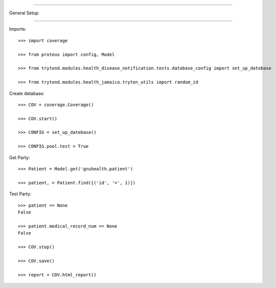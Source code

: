 =====================================

General Setup

=====================================


Imports::

    >>> import coverage

    >>> from proteus import config, Model

    >>> from trytond.modules.health_disease_notification.tests.database_config import set_up_datebase

    >>> from trytond.modules.health_jamaica.tryton_utils import random_id



Create database::



    >>> COV = coverage.Coverage()

    >>> COV.start()

    >>> CONFIG = set_up_datebase()

    >>> CONFIG.pool.test = True



Get Party::



    >>> Patient = Model.get('gnuhealth.patient')

    >>> patient, = Patient.find([('id', '=', 1)])





Test Party::



    >>> patient == None
    False

    >>> patient.medical_record_num == None
    False

    >>> COV.stop()

    >>> COV.save()

    >>> report = COV.html_report()

